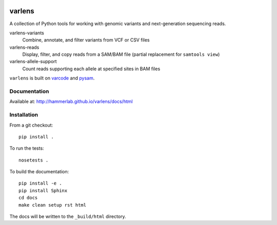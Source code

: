 .. image:: https://travis-ci.org/hammerlab/varlens.svg?branch=master
    :target: https://travis-ci.org/hammerlab/varlens

varlens
======

A collection of Python tools for working with genomic variants and next-generation sequencing reads.

varlens-variants
    Combine, annotate, and filter variants from VCF or CSV files

varlens-reads
    Display, filter, and copy reads from a SAM/BAM file (partial replacement for ``samtools view``)

varlens-allele-support
    Count reads supporting each allele at specified sites in BAM files


``varlens`` is built on `varcode <https://github.com/hammerlab/varcode>`_ and `pysam <https://github.com/pysam-developers/pysam>`_.


Documentation
-------------
Available at: http://hammerlab.github.io/varlens/docs/html

Installation
-------------

From a git checkout:

::

    pip install .

To run the tests:

::

    nosetests .

To build the documentation:

::

    pip install -e .
    pip install Sphinx
    cd docs
    make clean setup rst html

The docs will be written to the ``_build/html`` directory.

